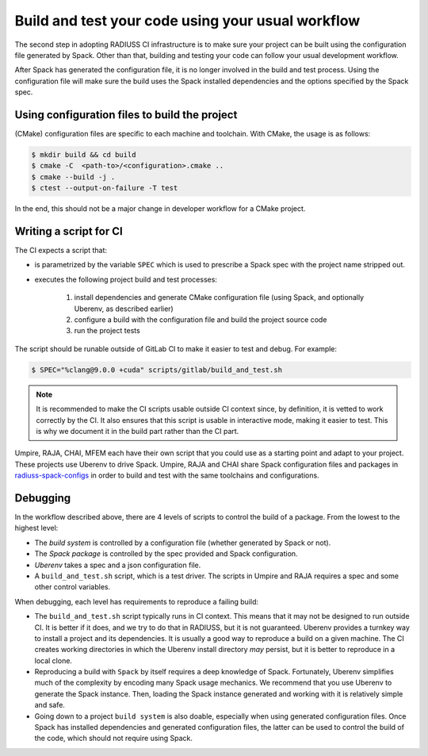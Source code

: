 .. ##
.. ## Copyright (c) 2022, Lawrence Livermore National Security, LLC and
.. ## other RADIUSS Project Developers. See the top-level COPYRIGHT file for details.
.. ##
.. ## SPDX-License-Identifier: (MIT)
.. ##

.. _build_and_test-label:


******************************************************
Build and test your code using your usual workflow
******************************************************

.. image:: images/SharedCI_ProjectStructure.png
   :scale: 18 %
   :align: center

   We need the project to be buildable from the CMake cached configuration
   file. A build script will be required for CI.

The second step in adopting RADIUSS CI infrastructure is to make sure your
project can be built using the configuration file generated by Spack.  Other
than that, building and testing your code can follow your usual development
workflow.

After Spack has generated the configuration file, it is no longer involved in
the build and test process. Using the configuration file will make sure the
build uses the Spack installed dependencies and the options specified by the
Spack spec.


==============================================
Using configuration files to build the project
==============================================

(CMake) configuration files are specific to each machine and toolchain. With
CMake, the usage is as follows:

.. code-block:: bash

  $ mkdir build && cd build
  $ cmake -C  <path-to>/<configuration>.cmake ..
  $ cmake --build -j .
  $ ctest --output-on-failure -T test

In the end, this should not be a major change in developer workflow for a CMake
project.

.. _write-ci-script:

=======================
Writing a script for CI
=======================

The CI expects a script that:

* is parametrized by the variable ``SPEC`` which is used to prescribe a Spack
  spec with the project name stripped out.
* executes the following project build and test processes:

    #. install dependencies and generate CMake configuration file
       (using Spack, and optionally Uberenv, as described earlier)
    #. configure a build with the configuration file and build the project
       source code
    #. run the project tests

The script should be runable outside of GitLab CI to make it easier to test and
debug. For example:

.. code-block:: bash

  $ SPEC="%clang@9.0.0 +cuda" scripts/gitlab/build_and_test.sh

.. note::
  It is recommended to make the CI scripts usable outside CI context since, by
  definition, it is vetted to work correctly by the CI. It also ensures that
  this script is usable in interactive mode, making it easier to test. This is
  why we document it in the build part rather than the CI part.

Umpire, RAJA, CHAI, MFEM each have their own script that you could use as a
starting point and adapt to your project. These projects use Uberenv to drive
Spack. Umpire, RAJA and CHAI share Spack configuration files and packages in
`radiuss-spack-configs`_ in order to build and test with the same toolchains
and configurations.


=========
Debugging
=========

In the workflow described above, there are 4 levels of scripts to control the
build of a package. From the lowest to the highest level:

* The *build system* is controlled by a configuration file (whether generated
  by Spack or not).
* The *Spack package* is controlled by the spec provided and Spack
  configuration.
* *Uberenv* takes a spec and a json configuration file.
* A ``build_and_test.sh`` script, which is a test driver. The scripts
  in Umpire and RAJA requires a spec and some other control variables.

When debugging, each level has requirements to reproduce a failing build:

* The ``build_and_test.sh`` script typically runs in CI context. This means
  that it may not be designed to run outside CI. It is better if it does, and
  we try to do that in RADIUSS, but it is not guaranteed. Uberenv provides a
  turnkey way to install a project and its dependencies. It is usually a good
  way to reproduce a build on a given machine. The CI creates working
  directories in which the Uberenv install directory *may*
  persist, but it is better to reproduce in a local clone.
* Reproducing a build with ``Spack`` by itself requires a deep knowledge of
  Spack. Fortunately, Uberenv simplifies much of the complexity by encoding
  many Spack usage mechanics. We recommend that you use Uberenv to generate the
  Spack instance. Then, loading the Spack instance generated and working with
  it is relatively simple and safe.
* Going down to a project ``build system`` is also doable, especially when
  using generated configuration files. Once Spack has installed dependencies
  and generated configuration files, the latter can be used to control the
  build of the code, which should not require using Spack.

.. _radiuss-spack-configs: https://github.com/LLNL/radiuss-spack-configs

